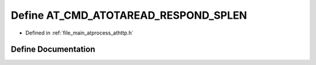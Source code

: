 .. _exhale_define_athttp_8h_1a71ac8b400e073badc7b2c847f316ca13:

Define AT_CMD_ATOTAREAD_RESPOND_SPLEN
=====================================

- Defined in :ref:`file_main_atprocess_athttp.h`


Define Documentation
--------------------


.. doxygendefine:: AT_CMD_ATOTAREAD_RESPOND_SPLEN
